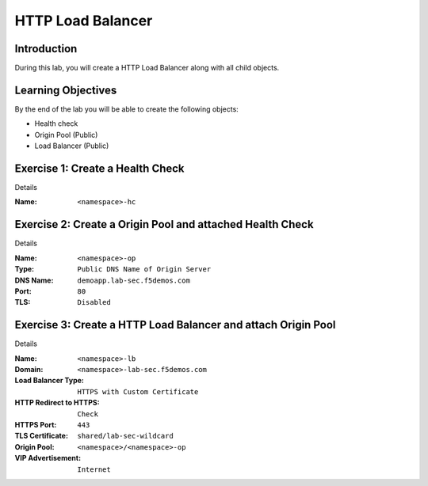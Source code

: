 HTTP Load Balancer
==================

Introduction
------------

During this lab, you will create a HTTP Load Balancer along with all child objects.

Learning Objectives
-------------------

By the end of the lab you will be able to create the following objects:

- Health check
- Origin Pool (Public)
- Load Balancer (Public)

Exercise 1: Create a Health Check
---------------------------------

Details

:Name: ``<namespace>-hc``

Exercise 2: Create a Origin Pool and attached Health Check
----------------------------------------------------------

Details

:Name: ``<namespace>-op``
:Type: ``Public DNS Name of Origin Server``
:DNS Name: ``demoapp.lab-sec.f5demos.com``
:Port: ``80``
:TLS: ``Disabled``

Exercise 3: Create a HTTP Load Balancer and attach Origin Pool
--------------------------------------------------------------

Details

:Name: ``<namespace>-lb``
:Domain: ``<namespace>-lab-sec.f5demos.com``
:Load Balancer Type: ``HTTPS with Custom Certificate``
:HTTP Redirect to HTTPS: ``Check``
:HTTPS Port: ``443``
:TLS Certificate: ``shared/lab-sec-wildcard``
:Origin Pool: ``<namespace>/<namespace>-op``
:VIP Advertisement: ``Internet``